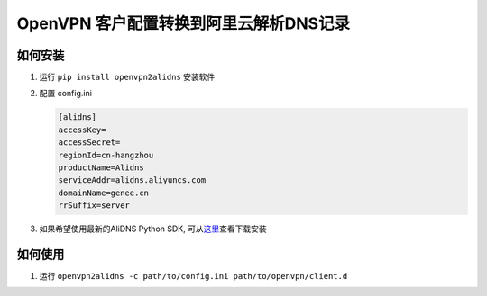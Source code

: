 OpenVPN 客户配置转换到阿里云解析DNS记录
=======================================

如何安装
--------

1. 运行 ``pip install openvpn2alidns`` 安装软件
2. 配置 config.ini

   .. code:: ini

         [alidns]
         accessKey=
         accessSecret=
         regionId=cn-hangzhou
         productName=Alidns
         serviceAddr=alidns.aliyuncs.com
         domainName=genee.cn
         rrSuffix=server

3. 如果希望使用最新的AliDNS Python SDK,
   可从\ `这里 <https://help.aliyun.com/document_detail/dns/sdk/sdk.html>`__\ 查看下载安装

如何使用
--------

1. 运行
   ``openvpn2alidns -c path/to/config.ini path/to/openvpn/client.d``

